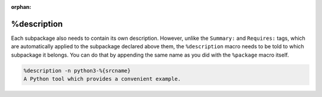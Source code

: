 :orphan:

.. _description-subsection:

%description
************

Each subpackage also needs to contain its own description. However, unlike the ``Summary:`` and ``Requires:`` tags, which are automatically applied to the subpackage declared above them, the ``%description`` macro needs to be told to which subpackage it belongs. You can do that by appending the same name as you did with the ``%package`` macro itself.

.. code-block:: spec

    %description -n python3-%{srcname}
    A Python tool which provides a convenient example.

